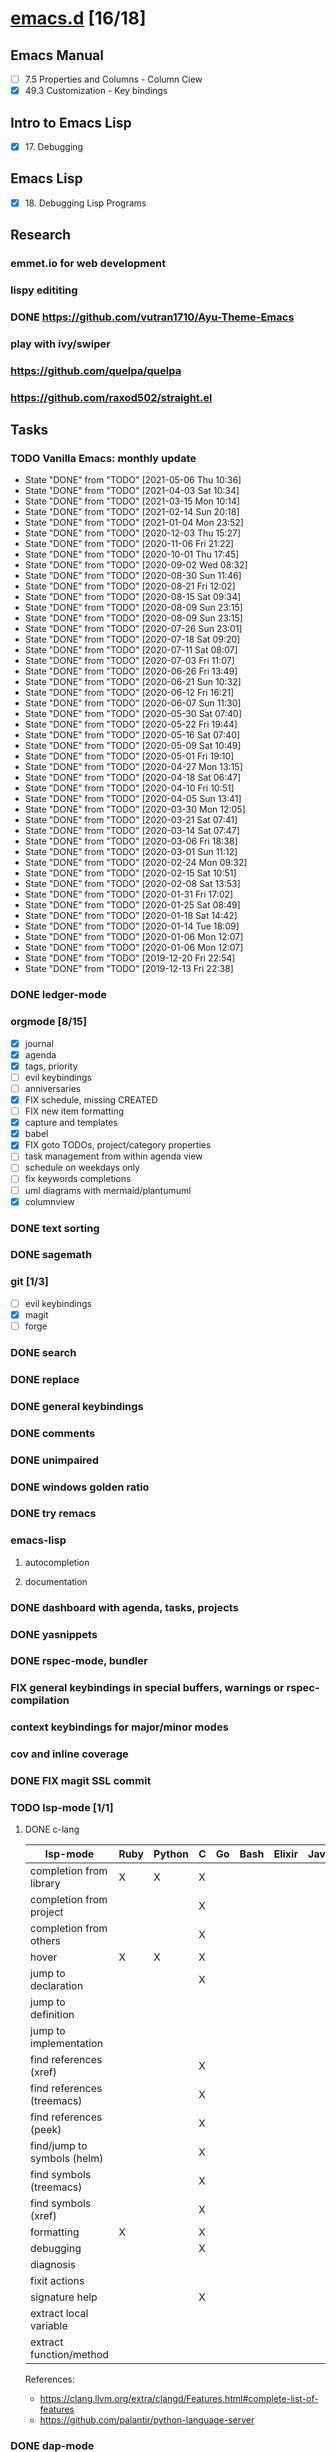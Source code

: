 * [[elisp:(org-projectile-open-project%20"emacs.d")][emacs.d]] [16/18]
  :PROPERTIES:
  :CATEGORY: emacs.d
  :END:
** Emacs Manual
   - [ ] 7.5 Properties and Columns - Column Ciew
   - [X] 49.3 Customization - Key bindings
** Intro to Emacs Lisp
   - [X] 17. Debugging
** Emacs Lisp
   - [X] 18. Debugging Lisp Programs
** Research
*** emmet.io for web development
*** lispy edititing
*** DONE https://github.com/vutran1710/Ayu-Theme-Emacs
*** play with ivy/swiper
*** https://github.com/quelpa/quelpa
*** https://github.com/raxod502/straight.el
** Tasks
*** TODO Vanilla Emacs: monthly update
    SCHEDULED: <2021-06-02 Wed +1m>
    :PROPERTIES:
    :LAST_REPEAT: [2021-05-06 Thu 10:36]
    :END:
    - State "DONE"       from "TODO"       [2021-05-06 Thu 10:36]
    - State "DONE"       from "TODO"       [2021-04-03 Sat 10:34]
    - State "DONE"       from "TODO"       [2021-03-15 Mon 10:14]
    - State "DONE"       from "TODO"       [2021-02-14 Sun 20:18]
    - State "DONE"       from "TODO"       [2021-01-04 Mon 23:52]
    - State "DONE"       from "TODO"       [2020-12-03 Thu 15:27]
    - State "DONE"       from "TODO"       [2020-11-06 Fri 21:22]
    - State "DONE"       from "TODO"       [2020-10-01 Thu 17:45]
    - State "DONE"       from "TODO"       [2020-09-02 Wed 08:32]
    - State "DONE"       from "TODO"       [2020-08-30 Sun 11:46]
    - State "DONE"       from "TODO"       [2020-08-21 Fri 12:02]
    - State "DONE"       from "TODO"       [2020-08-15 Sat 09:34]
    - State "DONE"       from "TODO"       [2020-08-09 Sun 23:15]
    - State "DONE"       from "TODO"       [2020-08-09 Sun 23:15]
    - State "DONE"       from "TODO"       [2020-07-26 Sun 23:01]
    - State "DONE"       from "TODO"       [2020-07-18 Sat 09:20]
    - State "DONE"       from "TODO"       [2020-07-11 Sat 08:07]
    - State "DONE"       from "TODO"       [2020-07-03 Fri 11:07]
    - State "DONE"       from "TODO"       [2020-06-26 Fri 13:49]
    - State "DONE"       from "TODO"       [2020-06-21 Sun 10:32]
    - State "DONE"       from "TODO"       [2020-06-12 Fri 16:21]
    - State "DONE"       from "TODO"       [2020-06-07 Sun 11:30]
    - State "DONE"       from "TODO"       [2020-05-30 Sat 07:40]
    - State "DONE"       from "TODO"       [2020-05-22 Fri 19:44]
    - State "DONE"       from "TODO"       [2020-05-16 Sat 07:40]
    - State "DONE"       from "TODO"       [2020-05-09 Sat 10:49]
    - State "DONE"       from "TODO"       [2020-05-01 Fri 19:10]
    - State "DONE"       from "TODO"       [2020-04-27 Mon 13:15]
    - State "DONE"       from "TODO"       [2020-04-18 Sat 06:47]
    - State "DONE"       from "TODO"       [2020-04-10 Fri 10:51]
    - State "DONE"       from "TODO"       [2020-04-05 Sun 13:41]
    - State "DONE"       from "TODO"       [2020-03-30 Mon 12:05]
    - State "DONE"       from "TODO"       [2020-03-21 Sat 07:41]
    - State "DONE"       from "TODO"       [2020-03-14 Sat 07:47]
    - State "DONE"       from "TODO"       [2020-03-06 Fri 18:38]
    - State "DONE"       from "TODO"       [2020-03-01 Sun 11:12]
    - State "DONE"       from "TODO"       [2020-02-24 Mon 09:32]
    - State "DONE"       from "TODO"       [2020-02-15 Sat 10:51]
    - State "DONE"       from "TODO"       [2020-02-08 Sat 13:53]
    - State "DONE"       from "TODO"       [2020-01-31 Fri 17:02]
    - State "DONE"       from "TODO"       [2020-01-25 Sat 08:49]
    - State "DONE"       from "TODO"       [2020-01-18 Sat 14:42]
    - State "DONE"       from "TODO"       [2020-01-14 Tue 18:09]
    - State "DONE"       from "TODO"       [2020-01-06 Mon 12:07]
    - State "DONE"       from "TODO"       [2020-01-06 Mon 12:07]
    - State "DONE"       from "TODO"       [2019-12-20 Fri 22:54]
    - State "DONE"       from "TODO"       [2019-12-13 Fri 22:38]
*** DONE ledger-mode
    CLOSED: [2019-11-25 Mon 17:52]
*** orgmode [8/15]
    - [X] journal
    - [X] agenda
    - [X] tags, priority
    - [ ] evil keybindings
    - [ ] anniversaries
    - [X] FIX schedule, missing CREATED
    - [ ] FIX new item formatting
    - [X] capture and templates
    - [X] babel
    - [X] FIX goto TODOs, project/category properties
    - [ ] task management from within agenda view
    - [ ] schedule on weekdays only
    - [ ] fix keywords completions
    - [ ] uml diagrams with mermaid/plantumuml
    - [X] columnview
*** DONE text sorting
*** DONE sagemath
*** git [1/3]
    - [ ] evil keybindings
    - [X] magit
    - [ ] forge
*** DONE search
    CLOSED: [2019-11-30 Sat 16:56]
*** DONE replace
*** DONE general keybindings
*** DONE comments
    CLOSED: [2019-12-04 Wed 00:04]
*** DONE unimpaired
    CLOSED: [2019-12-04 Wed 00:04]
*** DONE windows golden ratio
*** DONE try remacs
*** emacs-lisp
**** autocompletion
**** documentation
*** DONE dashboard with agenda, tasks, projects
*** DONE yasnippets
*** DONE rspec-mode, bundler
*** FIX general keybindings in special buffers, *warnings* or *rspec-compilation*
*** context keybindings for major/minor modes
*** cov and inline coverage
*** DONE FIX magit SSL commit
*** TODO lsp-mode [1/1]
**** DONE c-lang
    |-----------------------------+------+--------+---+----+------+--------+------------+------+-----|
    | lsp-mode                    | Ruby | Python | C | Go | Bash | Elixir | Javascript | Html | Css |
    |-----------------------------+------+--------+---+----+------+--------+------------+------+-----|
    | completion from library     | X    | X      | X |    |      |        |            |      |     |
    | completion from project     |      |        | X |    |      |        |            |      |     |
    | completion from others      |      |        | X |    |      |        |            |      |     |
    | hover                       | X    | X      | X |    |      |        |            |      |     |
    | jump to declaration         |      |        | X |    |      |        |            |      |     |
    | jump to definition          |      |        |   |    |      |        |            |      |     |
    | jump to implementation      |      |        |   |    |      |        |            |      |     |
    | find references (xref)      |      |        | X |    |      |        |            |      |     |
    | find references (treemacs)  |      |        | X |    |      |        |            |      |     |
    | find references (peek)      |      |        | X |    |      |        |            |      |     |
    | find/jump to symbols (helm) |      |        | X |    |      |        |            |      |     |
    | find symbols (treemacs)     |      |        | X |    |      |        |            |      |     |
    | find symbols (xref)         |      |        | X |    |      |        |            |      |     |
    | formatting                  | X    |        | X |    |      |        |            |      |     |
    | debugging                   |      |        | X |    |      |        |            |      |     |
    | diagnosis                   |      |        |   |    |      |        |            |      |     |
    | fixit actions               |      |        |   |    |      |        |            |      |     |
    | signature help              |      |        | X |    |      |        |            |      |     |
    | extract local variable      |      |        |   |    |      |        |            |      |     |
    | extract function/method     |      |        |   |    |      |        |            |      |     |
    |-----------------------------+------+--------+---+----+------+--------+------------+------+-----|
    References:
    - https://clang.llvm.org/extra/clangd/Features.html#complete-list-of-features
    - https://github.com/palantir/python-language-server
*** DONE dap-mode
*** DONE treemacs
*** call-graph
*** DONE fix Yasnippets completion, keybindings
*** DONE understand general.el
    SCHEDULED: <2020-02-28 Fri>
*** understand use-package.el
*** lsp-mode for bash/zsh/sh
   :PROPETIES:
   :CREATED:  <2020-02-11 Tue>
   :REFERRER:   [[file:~/Projects/blog/content/post/2020-02-10-bitcoin-native-segwit-address-derivation.org]]
   :PROPETIES:
*** DONE electric-pairs
*** buffers: reuse goto buffer function
*** DONE try new fonts (Info pages)
    SCHEDULED: <2020-02-28 Fri>
   :PROPETIES:
   :CREATED:  <2020-02-27 Thu>
   :REFERRER:   [[file:~/Projects/emacs.d/init.el::(add-to-list 'default-frame-alist '(font . "Source Code Pro-7"))]]
   :PROPETIES:
*** display sage session is required message
   :PROPETIES:
   :CREATED:  <2020-02-27 Thu>
   :REFERRER:   [[file:~/Projects/blog/content/post/2020-02-25-commitment-schemes.org::*Homomorphic commitment on elliptic curve][Homomorphic commitment on elliptic curve]]
   :PROPETIES:
*** DONE spelling with flycheck
   :PROPETIES:
   :CREATED:  <2020-03-04 Wed>
   :REFERRER:   [[file:~/Projects/org.d/journal/20200301::*Tuesday, 03/03/2020][Tuesday, 03/03/2020 [0/0]​]]
   :PROPETIES:
*** DONE better searching/grepping in project/dir
   :PROPETIES:
   :CREATED:  <2020-03-04 Wed>
   :REFERRER:   [[file:~/Repos/linux/drivers/net/wireless/realtek/rtw88/mac.c][file:~/Repos/linux/drivers/net/wireless/realtek/rtw88/mac.c]]
   :PROPETIES:
*** , o/e bindings for lsp output/error
   :PROPETIES:
   :CREATED:  <2020-04-11 Sat>
   :REFERRER:   [[file:~/Projects/deribit-api-ruby/lib/deribit/client.rb::MAINNET_URL = 'www.deribit.com']]
   :PROPETIES:
*** DONE literate emacs config with org-tanglesync
*** DONE read edebug and fix date/calendar issue
   :PROPETIES:
   :CREATED:  <2020-05-04 Mon>
   :REFERRER:   [[file:~/Projects/ledger.d/202005.ledger::Expenses:Groceries 40 RON]]
   :PROPETIES:
*** DONE create Makefile https://nullprogram.com/blog/2020/01/22/
    SCHEDULED: <2020-05-22 Fri>
*** DONE columnview for podcasts, books, etc
    - https://paul-nameless.com/emacs-org-mode-100-books.html
    - https://orgmode.org/manual/Column-View.html
** Configs
*** DONE https://github.com/a13/emacs.d
*** https://github.com/EricCrosson/emacs.d
*** https://github.com/purcell/emacs.d
*** [[https://github.com/howardabrams/dot-files]]
